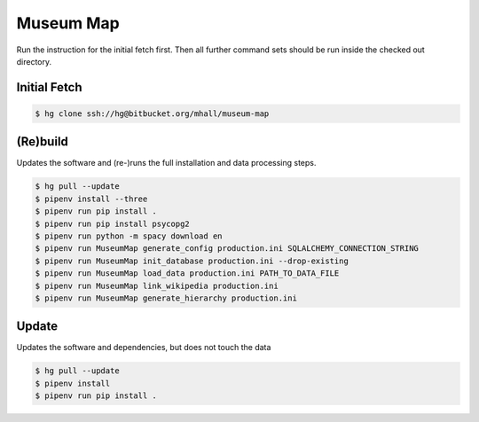 ##########
Museum Map
##########

Run the instruction for the initial fetch first. Then all further command
sets should be run inside the checked out directory.

Initial Fetch
=============

.. sourcecode:: console

  $ hg clone ssh://hg@bitbucket.org/mhall/museum-map

(Re)build
=========

Updates the software and (re-)runs the full installation and data processing
steps.

.. sourcecode:: console

  $ hg pull --update
  $ pipenv install --three
  $ pipenv run pip install .
  $ pipenv run pip install psycopg2
  $ pipenv run python -m spacy download en
  $ pipenv run MuseumMap generate_config production.ini SQLALCHEMY_CONNECTION_STRING
  $ pipenv run MuseumMap init_database production.ini --drop-existing
  $ pipenv run MuseumMap load_data production.ini PATH_TO_DATA_FILE
  $ pipenv run MuseumMap link_wikipedia production.ini
  $ pipenv run MuseumMap generate_hierarchy production.ini

Update
======

Updates the software and dependencies, but does not touch the data

.. sourcecode:: console

  $ hg pull --update
  $ pipenv install
  $ pipenv run pip install .
